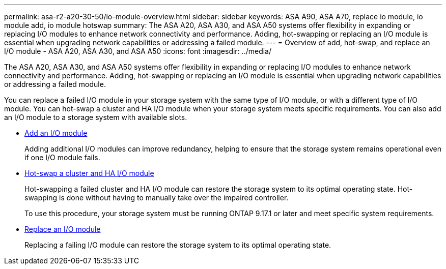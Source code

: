 ---
permalink: asa-r2-a20-30-50/io-module-overview.html
sidebar: sidebar
keywords: ASA A90, ASA A70, replace io module, io module add, io module hotswap
summary: The ASA A20, ASA A30, and ASA A50 systems offer flexibility in expanding or replacing I/O modules to enhance network connectivity and performance. Adding, hot-swapping or replacing an I/O module is essential when upgrading network capabilities or addressing a failed module.
---
= Overview of add, hot-swap, and replace an I/O module - ASA A20, ASA A30, and ASA A50
:icons: font
:imagesdir: ../media/

[.lead]
The ASA A20, ASA A30, and ASA A50 systems offer flexibility in expanding or replacing I/O modules to enhance network connectivity and performance. Adding, hot-swapping or replacing an I/O module is essential when upgrading network capabilities or addressing a failed module.

You can replace a failed I/O module in your storage system with the same type of I/O module, or with a different type of I/O module. You can hot-swap a cluster and HA I/O module when your storage system meets specific requirements. You can also add an I/O module to a storage system with available slots.

* link:io-module-add.html[Add an I/O module]
+
Adding additional I/O modules can improve redundancy, helping to ensure that the storage system remains operational even if one I/O module fails.

* link:io-module-hotswap-ha-slot4.html[Hot-swap a cluster and HA I/O module]
+
Hot-swapping a failed cluster and HA I/O module can restore the storage system to its optimal operating state. Hot-swapping is done without having to manually take over the impaired controller.
+
To use this procedure, your storage system must be running ONTAP 9.17.1 or later and meet specific system requirements.

* link:io-module-replace.html[Replace an I/O module]
+
Replacing a failing I/O module can restore the storage system to its optimal operating state. 
